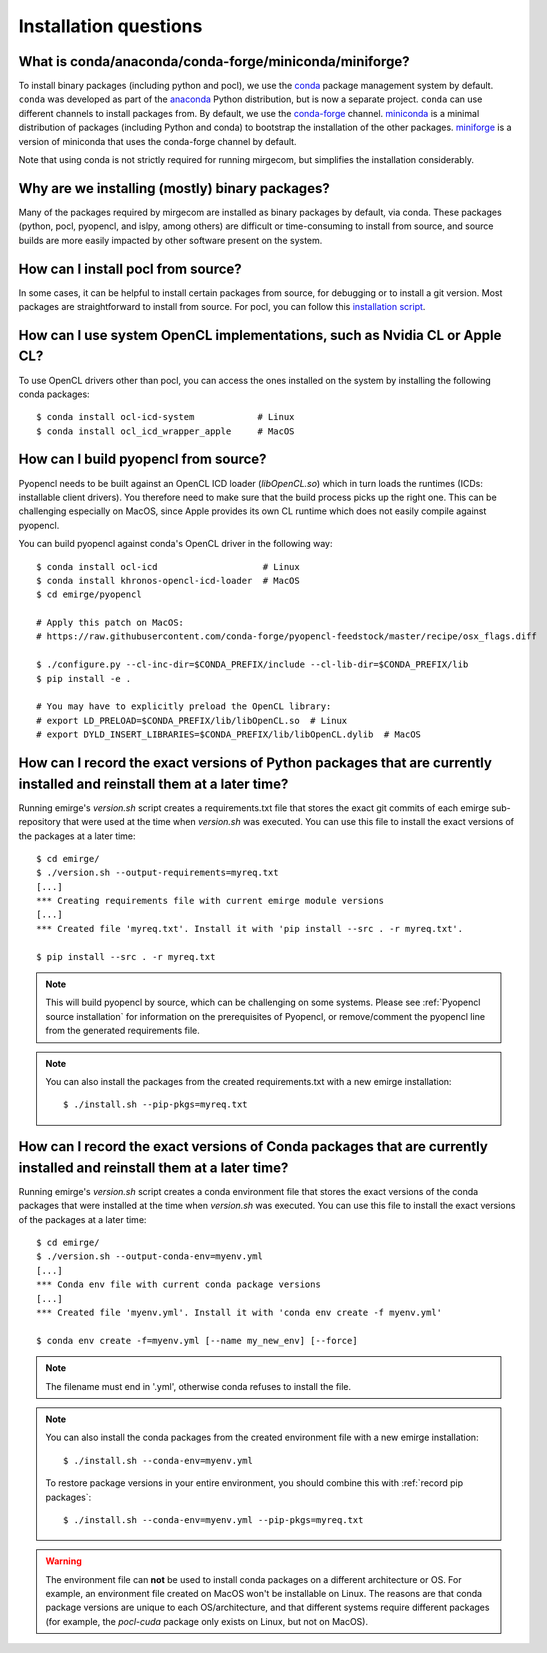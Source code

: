 Installation questions
======================

What is conda/anaconda/conda-forge/miniconda/miniforge?
-------------------------------------------------------

To install binary packages (including python and pocl), we use the `conda
<https://docs.conda.io/en/latest/>`__ package management system by default.
``conda`` was developed as part of the `anaconda <https://anaconda.org/>`__
Python distribution, but is now a separate project. ``conda`` can use
different channels to install packages from. By default, we use the
`conda-forge <https://conda-forge.org/>`__ channel. `miniconda
<https://docs.conda.io/en/latest/miniconda.html>`__ is a minimal distribution
of packages (including Python and conda) to bootstrap the installation of the
other packages. `miniforge <https://github.com/conda-forge/miniforge>`__ is a
version of miniconda that uses the conda-forge channel by default.

Note that using conda is not strictly required for running mirgecom, but
simplifies the installation considerably.

Why are we installing (mostly) binary packages?
-----------------------------------------------

Many of the packages required by mirgecom are installed as binary packages by default, via conda.
These packages (python, pocl, pyopencl, and islpy, among others) are difficult or time-consuming
to install from source, and source builds are more easily impacted by other software present on the system.

How can I install pocl from source?
-----------------------------------

In some cases, it can be helpful to install certain packages from source, for debugging or to install
a git version. Most packages are straightforward to install from source. For pocl, you can follow this
`installation script <https://gist.github.com/matthiasdiener/838ccbdb5d8f4e4917b58fe3da811777>`__.

How can I use system OpenCL implementations, such as Nvidia CL or Apple CL?
---------------------------------------------------------------------------

To use OpenCL drivers other than pocl, you can access the ones installed on the
system by installing the following conda packages::

   $ conda install ocl-icd-system            # Linux
   $ conda install ocl_icd_wrapper_apple     # MacOS

.. _Pyopencl source installation:

How can I build pyopencl from source?
-------------------------------------

Pyopencl needs to be built against an OpenCL ICD loader (`libOpenCL.so`) which in turn loads the runtimes
(ICDs: installable client drivers). You therefore need to make sure
that the build process picks up the right one. This can be challenging especially on MacOS, since Apple provides its own CL runtime which does not easily compile against pyopencl.

You can build pyopencl against conda's OpenCL driver in the following way::

   $ conda install ocl-icd                    # Linux
   $ conda install khronos-opencl-icd-loader  # MacOS
   $ cd emirge/pyopencl
   
   # Apply this patch on MacOS:
   # https://raw.githubusercontent.com/conda-forge/pyopencl-feedstock/master/recipe/osx_flags.diff
   
   $ ./configure.py --cl-inc-dir=$CONDA_PREFIX/include --cl-lib-dir=$CONDA_PREFIX/lib
   $ pip install -e .
   
   # You may have to explicitly preload the OpenCL library:
   # export LD_PRELOAD=$CONDA_PREFIX/lib/libOpenCL.so  # Linux
   # export DYLD_INSERT_LIBRARIES=$CONDA_PREFIX/lib/libOpenCL.dylib  # MacOS

.. _record pip packages:

How can I record the exact versions of Python packages that are currently installed and reinstall them at a later time?
------------------------------------------------------------------------------------------------------------------------

Running emirge's `version.sh` script creates a requirements.txt file that
stores the exact git commits of each emirge sub-repository that were used at
the time when `version.sh` was executed. You can use this file to install the
exact versions of the packages at a later time::

   $ cd emirge/
   $ ./version.sh --output-requirements=myreq.txt
   [...]
   *** Creating requirements file with current emirge module versions
   [...]
   *** Created file 'myreq.txt'. Install it with 'pip install --src . -r myreq.txt'.

   $ pip install --src . -r myreq.txt


.. note::

   This will build pyopencl by source, which can be challenging on some systems. Please
   see :ref:`Pyopencl source installation` for information on the prerequisites of Pyopencl,
   or remove/comment the pyopencl line from the generated requirements file.

.. note::

   You can also install the packages from the created requirements.txt with a new emirge installation::

      $ ./install.sh --pip-pkgs=myreq.txt

.. _record conda packages:

How can I record the exact versions of Conda packages that are currently installed and reinstall them at a later time?
------------------------------------------------------------------------------------------------------------------------

Running emirge's `version.sh` script creates a conda environment file that
stores the exact versions of the conda packages that were installed at
the time when `version.sh` was executed. You can use this file to install the
exact versions of the packages at a later time::

   $ cd emirge/
   $ ./version.sh --output-conda-env=myenv.yml
   [...]
   *** Conda env file with current conda package versions
   [...]
   *** Created file 'myenv.yml'. Install it with 'conda env create -f myenv.yml'

   $ conda env create -f=myenv.yml [--name my_new_env] [--force]

.. note::

   The filename must end in '.yml', otherwise conda refuses to install the file.

.. note::

   You can also install the conda packages from the created environment file with a new emirge installation::

      $ ./install.sh --conda-env=myenv.yml

   To restore package versions in your entire environment, you should combine this with :ref:`record pip packages`::

      $ ./install.sh --conda-env=myenv.yml --pip-pkgs=myreq.txt

.. warning::

   The environment file can **not** be used to install conda packages on a different architecture or OS. For example,
   an environment file created on MacOS won't be installable on Linux. The reasons are that conda package versions are
   unique to each OS/architecture, and that different systems require different packages (for example, the `pocl-cuda`
   package only exists on Linux, but not on MacOS).
